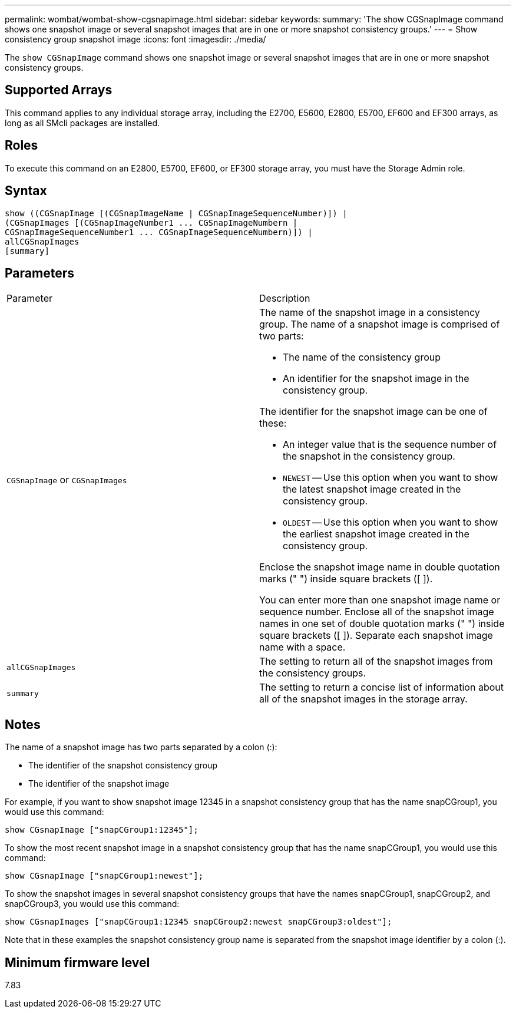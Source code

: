 ---
permalink: wombat/wombat-show-cgsnapimage.html
sidebar: sidebar
keywords: 
summary: 'The show CGSnapImage command shows one snapshot image or several snapshot images that are in one or more snapshot consistency groups.'
---
= Show consistency group snapshot image
:icons: font
:imagesdir: ./media/

[.lead]
The `show CGSnapImage` command shows one snapshot image or several snapshot images that are in one or more snapshot consistency groups.

== Supported Arrays

This command applies to any individual storage array, including the E2700, E5600, E2800, E5700, EF600 and EF300 arrays, as long as all SMcli packages are installed.

== Roles

To execute this command on an E2800, E5700, EF600, or EF300 storage array, you must have the Storage Admin role.

== Syntax

----
show ((CGSnapImage [(CGSnapImageName | CGSnapImageSequenceNumber)]) |
(CGSnapImages [(CGSnapImageNumber1 ... CGSnapImageNumbern |
CGSnapImageSequenceNumber1 ... CGSnapImageSequenceNumbern)]) |
allCGSnapImages
[summary]
----

== Parameters

|===
| Parameter| Description
a|
`CGSnapImage` or `CGSnapImages`
a|
The name of the snapshot image in a consistency group. The name of a snapshot image is comprised of two parts:

* The name of the consistency group
* An identifier for the snapshot image in the consistency group.

The identifier for the snapshot image can be one of these:

* An integer value that is the sequence number of the snapshot in the consistency group.
* `NEWEST` -- Use this option when you want to show the latest snapshot image created in the consistency group.
* `OLDEST` -- Use this option when you want to show the earliest snapshot image created in the consistency group.

Enclose the snapshot image name in double quotation marks (" ") inside square brackets ([ ]).

You can enter more than one snapshot image name or sequence number. Enclose all of the snapshot image names in one set of double quotation marks (" ") inside square brackets ([ ]). Separate each snapshot image name with a space.

a|
`allCGSnapImages`
a|
The setting to return all of the snapshot images from the consistency groups.
a|
`summary`
a|
The setting to return a concise list of information about all of the snapshot images in the storage array.
|===

== Notes

The name of a snapshot image has two parts separated by a colon (:):

* The identifier of the snapshot consistency group
* The identifier of the snapshot image

For example, if you want to show snapshot image 12345 in a snapshot consistency group that has the name snapCGroup1, you would use this command:

----
show CGsnapImage ["snapCGroup1:12345"];
----

To show the most recent snapshot image in a snapshot consistency group that has the name snapCGroup1, you would use this command:

----
show CGsnapImage ["snapCGroup1:newest"];
----

To show the snapshot images in several snapshot consistency groups that have the names snapCGroup1, snapCGroup2, and snapCGroup3, you would use this command:

----
show CGsnapImages ["snapCGroup1:12345 snapCGroup2:newest snapCGroup3:oldest"];
----

Note that in these examples the snapshot consistency group name is separated from the snapshot image identifier by a colon (:).

== Minimum firmware level

7.83
